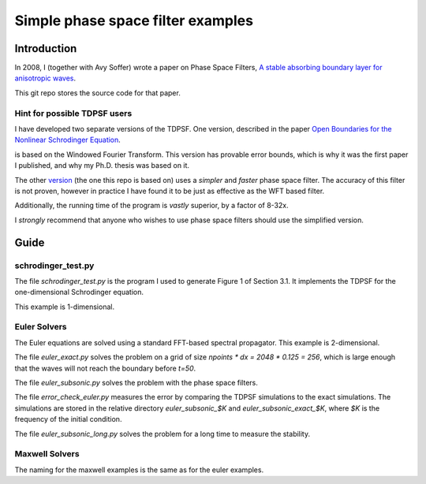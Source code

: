 ==================================
Simple phase space filter examples
==================================

Introduction
============

In 2008, I (together with Avy Soffer) wrote a paper on Phase Space Filters,
`A stable absorbing boundary layer for anisotropic waves`_.

.. _version:
.. _A stable absorbing boundary layer for anisotropic waves: http://arxiv.org/abs/0805.2929


This git repo stores the source code for that paper.

Hint for possible TDPSF users
-----------------------------

I have developed two separate versions of the TDPSF. One version,
described in the paper `Open Boundaries for the Nonlinear Schrodinger Equation`_.

.. _Open Boundaries for the Nonlinear Schrodinger Equation: http://arxiv.org/abs/math/0609183

is based on the Windowed Fourier Transform. This version has provable
error bounds, which is why it was the first paper I published, and why
my Ph.D. thesis was based on it.

The other version_ (the one this repo is based on) uses a *simpler* and *faster*
phase space filter. The accuracy of this filter is not proven, however in practice
I have found it to be just as effective as the WFT based filter.

Additionally, the running time of the program is *vastly* superior, by a factor of 8-32x.

I *strongly* recommend that anyone who wishes to use phase space filters
should use the simplified version.

Guide
=====

schrodinger_test.py
-------------------
The file `schrodinger_test.py` is the program I used to generate Figure 1 of Section 3.1.
It implements the TDPSF for the one-dimensional Schrodinger equation.

This example is 1-dimensional.

Euler Solvers
-------------
The Euler equations are solved using a standard FFT-based spectral propagator. This
example is 2-dimensional.

The file `euler_exact.py` solves the problem on a grid of size `npoints * dx = 2048 * 0.125 = 256`,
which is large enough that the waves will not reach the boundary before `t=50`.

The file `euler_subsonic.py` solves the problem with the phase space filters.

The file `error_check_euler.py` measures the error by comparing the TDPSF simulations to
the exact simulations. The simulations are stored in the relative directory `euler_subsonic_$K`
and `euler_subsonic_exact_$K`, where `$K` is the frequency of the initial condition.

The file `euler_subsonic_long.py` solves the problem for a long time to measure the stability.

Maxwell Solvers
---------------

The naming for the maxwell examples is the same as for the euler examples.

